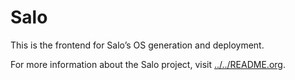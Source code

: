 * Salo

  This is the frontend for Salo’s OS generation and deployment.

  For more information about the Salo project, visit [[../../README.org]].
